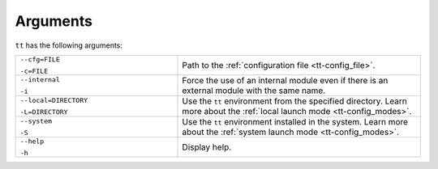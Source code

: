 Arguments
================

``tt`` has the following arguments:

..  container:: table

    ..  list-table::
        :widths: 40 60
        :header-rows: 0

        *   -   ``--cfg=FILE``

                ``-c=FILE``
            -   Path to the :ref:`configuration file <tt-config_file>`.
        *   -   ``--internal``

                ``-i``
            -   Force the use of an internal module even if there is an external module with the same name.

                .. // TODO: add link to external modules doc page when it's ready
        *   -   ``--local=DIRECTORY``

                ``-L=DIRECTORY``
            -   Use the ``tt`` environment from the specified directory.
                Learn more about the :ref:`local launch mode <tt-config_modes>`.
        *   -   ``--system``

                ``-S``
            -   Use the ``tt`` environment installed in the system.
                Learn more about the :ref:`system launch mode <tt-config_modes>`.
        *   -   ``--help``

                ``-h``
            -   Display help.